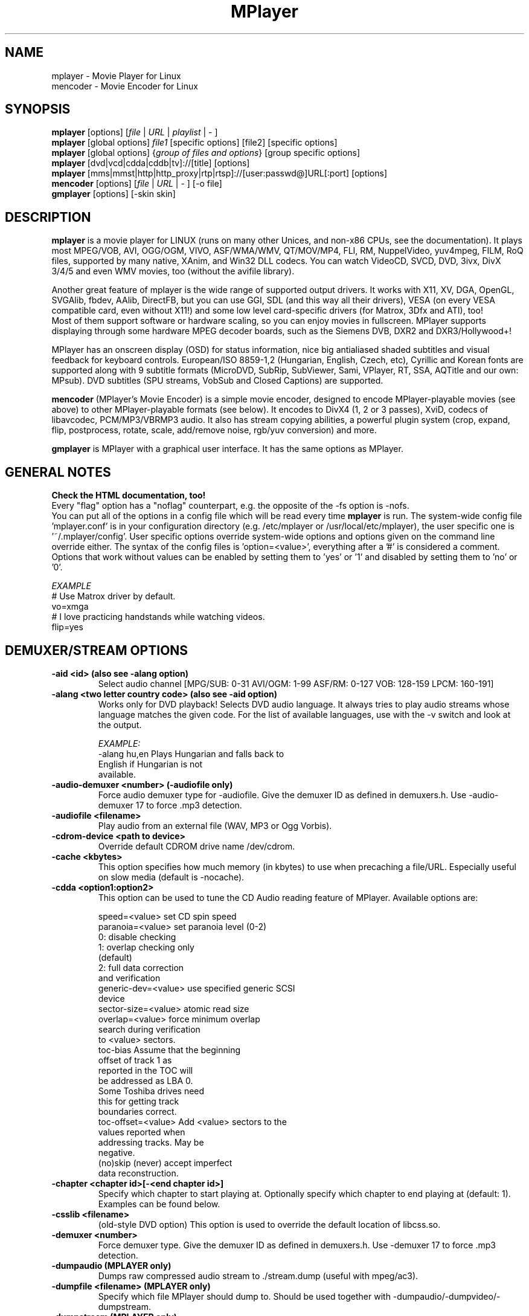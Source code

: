 .\" MPlayer (C) 2000-2002 Arpad Gereoffy <sendmail@to.mplayer-users>
.\" This man page was/is done by Gabucino <sendmail@to.mplayer-users>
.\" (Patches done by Jonas Jermann <sendmail@to.mplayer-users>)
.\" 
.TH "MPlayer" "1" "2002-08-28"

.SH "NAME"
mplayer  \- Movie Player for Linux
.br
mencoder \- Movie Encoder for Linux

.SH "SYNOPSIS"
.B mplayer
.RB [options]\ [\fIfile\fP\ |\ \fIURL\fP\ |\ \fIplaylist\fP\ |\ \-\ ]
.br
.B mplayer
.RB [global\ options]\ \fIfile1\fP\ [specific\ options]\ [file2]\ [specific\ options]
.br
.B mplayer
.RB [global\ options]\ {\fIgroup\ of\ files\ and\ options\fP}\ [group\ specific\ options]
.br
.B mplayer
.RB [dvd|vcd|cdda|cddb|tv]://[title]\ [options]
.br
.B mplayer
.RB [mms|mmst|http|http_proxy|rtp|rtsp]://[user:passwd@]URL[:port]\ [options]
.br
.B mencoder
.RB [options]\ [\fIfile\fP\ |\ \fIURL\fP\ |\ \-\ ]\ [\-o\ file]
.br
.B gmplayer
.RB [options]\ [\-skin\ skin]

.SH "DESCRIPTION"
.B mplayer
is a movie player for LINUX (runs on many other Unices, and non\-x86
CPUs, see the documentation). It plays most MPEG/VOB, AVI, OGG/OGM, VIVO, ASF/WMA/WMV, QT/MOV/MP4,
FLI, RM, NuppelVideo, yuv4mpeg, FILM, RoQ files, supported by many native, XAnim, and
Win32 DLL codecs. You can watch VideoCD, SVCD, DVD, 3ivx, DivX 3/4/5 and even WMV
movies, too (without the avifile library).

Another great feature of mplayer is the wide range of supported output drivers.
It works with X11, XV, DGA, OpenGL, SVGAlib, fbdev, AAlib, DirectFB, but you can use
GGI, SDL (and this way all their drivers), VESA (on every VESA compatible card, even 
without X11!) and some low level card-specific drivers (for Matrox, 3Dfx and ATI), too!
.br
Most of them support software or hardware scaling, so you can enjoy movies in fullscreen.
MPlayer supports displaying through some hardware MPEG decoder boards, such as the Siemens
DVB, DXR2 and DXR3/Hollywood+!

MPlayer has an onscreen display (OSD) for status information, nice big
antialiased shaded subtitles and visual feedback for keyboard controls.
European/ISO 8859-1,2 (Hungarian, English, Czech, etc), Cyrillic and Korean
fonts are supported along with 9 subtitle formats (MicroDVD, SubRip,
SubViewer, Sami, VPlayer, RT, SSA, AQTitle and our own: MPsub). DVD subtitles
(SPU streams, VobSub and Closed Captions) are supported.

.B mencoder
(MPlayer's Movie Encoder) is a simple movie encoder, designed to
encode MPlayer-playable movies (see above) to other MPlayer-playable formats
(see below). It encodes to DivX4 (1, 2 or 3 passes), XviD, codecs of libavcodec,
PCM/MP3/VBRMP3 audio. It also has stream copying abilities, a powerful plugin system
(crop, expand, flip, postprocess, rotate, scale, add/remove noise, rgb/yuv conversion) and more.

.B gmplayer
is MPlayer with a graphical user interface.
It has the same options as MPlayer.

.SH GENERAL NOTES
.B Check the HTML documentation, too!
.br
Every "flag" option has a "noflag" counterpart, e.g.  the opposite of the \-fs
option is \-nofs.
.br
You can put all of the options in a config file which will be read every time
.B mplayer
is run. The system-wide config file 'mplayer.conf' is in your configuration
directory (e.g. /etc/mplayer or /usr/local/etc/mplayer), the user specific
one is '~/.mplayer/config'. User specific options override system-wide options
and options given on the command line override either. The syntax of the config
files is 'option=<value>', everything after a '#' is considered a comment.
Options that work without values can be enabled by setting them to 'yes' or '1'
and disabled by setting them to 'no' or '0'.

.I EXAMPLE
.br
# Use Matrox driver by default.
.br
vo=xmga
.br
# I love practicing handstands while watching videos.
.br
flip=yes


.SH "DEMUXER/STREAM OPTIONS"
.TP
.B \-aid <id> (also see \-alang option)
Select audio channel [MPG/SUB: 0\-31 AVI/OGM: 1\-99 ASF/RM: 0\-127 VOB: 128\-159 LPCM: 160\-191]
.TP
.B \-alang <two letter\ country\ code> (also see \-aid option)
Works only for DVD playback! Selects DVD audio language. It always tries
to play audio streams whose language matches the given code. For the list of
available languages, use with the \-v switch and look at the output.

.I EXAMPLE:
    \-alang hu,en  Plays Hungarian and falls back to
                  English if Hungarian is not
                  available.
.TP
.B \-audio\-demuxer <number> (\-audiofile only)
Force audio demuxer type for \-audiofile.
Give the demuxer ID as defined in demuxers.h.
Use \-audio\-demuxer 17 to force .mp3 detection.
.TP
.B \-audiofile <filename>
Play audio from an external file (WAV, MP3 or Ogg Vorbis).
.TP
.B \-cdrom\-device <path\ to\ device>
Override default CDROM drive name /dev/cdrom.
.TP
.B \-cache <kbytes>
This option specifies how much memory (in kbytes) to use when precaching a file/URL.
Especially useful on slow media (default is \-nocache).
.TP
.B \-cdda <option1:option2>
This option can be used to tune the CD Audio reading feature of MPlayer.
Available options are:

    speed=<value>        set CD spin speed
    paranoia=<value>     set paranoia level (0-2)
                           0: disable checking
                           1: overlap checking only
                              (default)
                           2: full data correction
                              and verification
    generic-dev=<value>  use specified generic SCSI
                         device
    sector-size=<value>  atomic read size
    overlap=<value>      force minimum overlap
                         search during verification
                         to <value> sectors.
    toc-bias             Assume that the beginning
                         offset of track 1 as
                         reported in the TOC will
                         be addressed as LBA 0.
                         Some Toshiba drives need
                         this for getting track
                         boundaries correct.
    toc-offset=<value>   Add <value> sectors to the
                         values reported when
                         addressing tracks. May be
                         negative.
    (no)skip             (never) accept imperfect
                         data reconstruction.
.TP
.B \-chapter <chapter\ id>[-<end\ chapter\ id>]
Specify which chapter to start playing at. Optionally specify which chapter to
end playing at (default: 1). Examples can be found below.
.TP
.B \-csslib <filename>
(old-style DVD option) This option is used to override the default location of libcss.so.
.TP
.B \-demuxer <number>
Force demuxer type. Give the demuxer ID as defined in demuxers.h.
Use \-demuxer 17 to force .mp3 detection.
.TP
.B \-dumpaudio (MPLAYER only)
Dumps raw compressed audio stream to ./stream.dump (useful with mpeg/ac3).
.TP
.B \-dumpfile <filename> (MPLAYER only)
Specify which file MPlayer should dump to. Should be used together
with \-dumpaudio/\-dumpvideo/\-dumpstream.
.TP
.B \-dumpstream (MPLAYER only)
Dumps the raw stream to ./stream.dump. Useful when ripping from
DVD or network.
.TP
.B \-dumpsub (MPLAYER only)
Dumps the subtitle substream from VOB streams.
.TP
.B \-dumpvideo (MPLAYER only)
Dump raw compressed video stream to ./stream.dump (not very usable).
.TP
.B \-dvd <title\ id>
Tell MPlayer which movies (specified by title id) to play. For example
sometimes '1' is a trailer, and '2' is the real movie.
.br
.I NOTE:
Sometimes deinterlacing is required for DVD playback,
see the \-pp 0x20000 or \-npp lb options.
.TP
.B \-dvd\-device <path\ to\ device>
Override default DVD device name /dev/dvd.
.TP
.B \-dvdangle <angle\ id>
Some DVD discs contain scenes that can be viewed from multiple angles.
Here you can tell MPlayer which angles to use (default: 1). Examples can be
found below.
.TP
.B \-dvdauth <DVD\ device>
(old-style DVD option) Turns on DVD authentication using the given device.
.TP
.B \-dvdkey <CSS\ key>
(old-style DVD option) When decoding a VOB file copied undecrypted from DVD,
this option gives the CSS key needed to decrypt the VOB (the key is printed
when authenticating with the DVD drive using \-dvdauth).
.TP
.B \-dvdnav (BETA CODE) 
Force usage of libdvdnav.
.TP
.B \-forceidx
Force rebuilding of INDEX. Useful for files with broken index (desyncs, etc).
Seeking will be possible. You can fix the index permanently with
MEncoder (see the documentation).
.TP
.B \-fps <value>
Override video framerate (if value is wrong/missing in the header) (float number).
.TP
.B \-frames <number>
Play/convert only first <number> frames, then quit.
.TP
.B \-hr\-mp3\-seek (.MP3 only)
Hi\-res mp3 seeking. Default is: enabled when playing from external MP3 file,
as we need to seek to the very exact position to keep A/V sync. It can be slow
especially when seeking backwards \- it has to rewind to the beginning to find
the exact frame.
.TP
.B \-idx (also see \-forceidx)
Rebuilds INDEX of the AVI if no INDEX was found, 
thus allowing seeking. Useful with broken/incomplete
downloads, or badly created AVIs.
.TP
.B \-mc <seconds/frame>
Maximum A-V sync correction per frame (in seconds).
.TP
.B \-mf <option1:option2:...>
Used when decoding from multiple PNG or JPEG files
(see documentation). Available options are:

    on            turns on multifile support
    w=<value>     width of the output (autodetect)
    h=<value>     height of the output (autodetect)
    fps=<value>   fps of the output (default: 25)
    type=<value>  type of input files
                  (available types: jpeg, png)
.TP
.B \-ni (.AVI only)
Force usage of non\-interleaved AVI parser (fixes playing
of some bad AVI files).
.TP
.B \-nobps (.AVI only)
Do not use average byte/sec value for A\-V sync (AVI).
Helps with some AVI files with broken header.
.TP
.B \-passwd <password> (see \-user option too!)
Specify password for http authentication.
.TP
.B \-rawaudio <option1:option2:...>
This option lets you play raw audio files. It may also be used to
play audio CDs which are not 44KHz 16Bit stereo.
Available options are:

    on                  use raw audio demuxer
    channels=<value>    number of channels
    rate=<value>        rate in samples per second
    samplesize=<value>  sample size in byte
    format=<value>      fourcc in hex
.TP
.B \-skipopening
Skip DVD opening (dvdnav only).
.TP
.B \-sb <byte\ position> (see \-ss option too!)
Seek to byte position. Useful for playback from CDROM
images / vob files with junk at the beginning.
.TP
.B \-srate <Hz>
Forces the given audio playback rate, changing video speed to keep a-v sync.
MEncoder passes this value to lame for resampling.
.TP
.B \-ss <time> (see \-sb option too!)
Seek to given time position.

.I EXAMPLE:
    \-ss 56        seeks to 56 seconds
    \-ss 01:10:00  seeks to 1 hour 10 min
.TP
.B \-tv <option1:option2:...>
This option enables the TV grabbing feature of MPlayer (see documentation). 
Available options are:

    on                use TV input
    noaudio           no sound
    driver=<value>    available: dummy, v4l,
                      bsdbt848
    device=<value>    Specify other device than the
                      default /dev/video0.
    input=<value>     Specify other input than the
                      default 0 (Television)
                      (see output for a list)
    freq=<value>      Specify the frequency to set
                      the tuner to (e.g. 511.250).
    outfmt=<value>    output format of the tuner
                      (yv12, rgb32, rgb24, rgb16,
                      rgb15, uyvy, yuy2, i420)
    width=<value>     width of the output window
    height=<value>    height of the output window
    norm=<value>      available: PAL, SECAM, NTSC
    channel=<value>   Set tuner to <value> channel.
    chanlist=<value>  available: europe-east,
                      europe-west, us-bcast,
                      us-cable, etc
    audiorate=<value> set audio capture bitrate
    alsa              capture from ALSA
    mono              force mono audio
    adevice=<value>   set an audio device
                      /dev/... for OSS,
                      hardware ID for ALSA
    audioid=<value>   choose an audio output
                      of the capture card, if it
                      has more of them

.I NOTE:
Mplayer doesn't accept colons so type dots instead in the device ID,
eg. hw.0,0 instead of hw:0,0)

Be advised that although you can select any samplerate when using ALSA,
the LAME audio codec is able to encode only the "standard" samplerates.
You'll get an .avi file with no sound when you choose an odd
samplerate and use this codec.
.TP
.B \-user <user name> (see \-passwd option too!)
Specify user name for http authentication.
.TP
.B \-vcd <track>
Play video CD track from device instead of plain file.
.TP
.B \-vid <id>
Select video channel [MPG: 0\-15  ASF:  0\-255].
.TP
.B \-vivo <sub\-options> (DEBUG CODE)
Force audio parameters for the .vivo demuxer (for debugging purposes).


.SH "DECODING/FILTERING OPTIONS"
.TP
.B \-ac <codec name>
Force usage of a specific audio codec, according to its name in codecs.conf.

.I EXAMPLE:
    \-ac mp3     use libmp3 MP3 codec
    \-ac mp3acm  use l3codeca.acm MP3 codec
    \-ac ac3     use AC3 codec
    \-ac hwac3   enable hardware AC3 passthrough
                (see documentation)
    \-ac vorbis  use libvorbis
    \-ac ffmp3   use ffmpeg's MP3 decoder (SLOW)

See \-ac help for a full list of available codecs.
.TP
.B \-afm <1\-12> (OBSOLETE)
Force usage of a specific audio format family.

.I EXAMPLE:
    \-afm 1   use libmp3 (mp2/mp3, but not mp1)
    \-afm 2   suppose raw PCM audio
    \-afm 3   use libac3
    \-afm 4   use a matching Win32 codec
    \-afm 5   use aLaw/uLaw driver
    \-afm 10  use libvorbis
    \-afm 11  use ffmpeg's MP3 decoder (even mp1)
.TP
.B \-aspect <ratio>
Override aspect ratio of movies. It's autodetected on MPEG files, but can't be
autodetected on most AVI files.

.I EXAMPLE:
    \-aspect 4:3  or \-aspect 1.3333
    \-aspect 16:9 or \-aspect 1.7777
.TP
.B \-flip
Flip image upside-down.
.TP
.B \-lavdopts <option1:option2:...> (DEBUG CODE)
If decoding with a codec from libavcodec, you can specify its parameters here.

.I EXAMPLE:
    \-lavdopts bug=1

Available options are:
  
    ver=<value>  error resilience:
                   -1  needed for some very broken
                       encoders
                    0  default
                    1  more aggressive error
                       detection
    bug=<value>  manual workaround encoder bugs:
                   0  default
                   1  workaround for some old lavc
                      generated msmpeg4v3 files
.TP
.B \-nosound
Do not play/encode sound.
.TP
.B \-npp <option1,option2,...>
This option allows giving more literate postprocessing options, 
and is another way of calling it (not with \-pp). See \-npp help
for a full list of available options. The keywords accept a '\-'
prefix to disable the option.
.br
A ':' followed by a letter may be appended to the option to indicate its 
scope:
    a  Automatically switches the filter off if the CPU is too slow.
    c  Do chrominance filtering, too.
    y  Do not do chrominance filtering (only luminance filtering).
.br
Each filter defaults to 'c' (chrominance).
.br
.I NOTE:
-npp only controls the external postprocess filter, and you HAVE TO
load it manually by -vop pp (Usage: -vop pp -npp <options>),
it is not auto-loaded!

.I EXAMPLE:
    \-npp hb,vb,dr,al,lb  same as \-pp 0x2007f
    \-npp hb,vb,dr,al     same as \-pp 0x7f
    \-npp de,\-al          default filters without
                         brightness/contrast
                         correction
    \-npp de,tn:1:2:3     Enable default filters
                         & temporal denoiser.
    \-npp hb:y,vb:a \-autoq 6
                         Deblock horizontal only
                         luminance and switch
                         vertical deblocking on or
                         off automatically
                         depending on available
                         CPU time.
.TP
.B \-pp <quality> (see \-npp option too!)
Apply postprocess filter on decoded image.

Value given by -pp is sent to the codec, if the codec has built-in postprocess
filter (newer win32 DShow DLLs, divx4linux) otherwise the external postprocess
filter plugin (-vop pp) is auto-loaded and used.
Note, that you can use the built-in and external pp at the
same time, use -pp to set internal pp, and -vop pp=value to set up the external!

The valid range of -pp value for built-in pp filters vary on codecs, mostly
0-6, where 0=disable 6=slowest/best.

For the external pp filter, this is the numerical mode to use postprocessing. The '\-npp' option described
above has the same effects but with letters. To have several filters at the
same time, simply add the hexadecimal values.

.I EXAMPLE:
The following values are known to give good results:
    \-pp 0x20000 (\-npp lb)        deinterlacing (for DVD/MPEG2 playback e.g.)
    \-pp 0x7f (\-npp hb,vb,dr,al)  deblocking filter (for DivX)
.TP
.B \-ssf <mode> (BETA CODE)
Specifies SwScaler parameters. Available options are:

    lgb=[0..100]  Gaussian blur filter (luma) 
    cgb=[0..100]  Gaussian blur filter (chroma)
    ls=[0..100]   sharpen filter (luma)
    cs=[0..100]   sharpen filter (chroma)
    cvs=x         chroma vertical shifting
    chs=x         chroma horizontal shifting

.I EXAMPLE
    \-vop scale -ssf lgb=3.0
.TP
.B \-stereo <mode>
Select type of MP2/MP3 stereo output.

    Stereo         0
    Left channel   1
    Right channel  2
.TP
.B \-sws <software\ scaler\ type> (see \-vop scale option too!)
This option sets the quality (and speed, respectively) of the software scaler,
with the \-zoom option. For example with x11 or other outputs which lack
hardware acceleration. Possible settings are:

    0  fast bilinear (default)
    1  bilinear
    2  bicubic (good quality)
    3  experimental
    4  nearest neighbour (bad quality)
    5  area
    6  luma bicubic / chroma bilinear
    7  gauss
    8  sincR
    9  lanczos
   10  bicubic spline

.I NOTE:
For \-sws 2 and 7, the sharpness can be set with the scaling parameter (p)
of \-vop scale (0 (soft) \- 100 (sharp)), for \-sws 9, it specifies the filter
length (1 \- 10).
.TP
.B \-vc <codec name>
Force usage of a specific video codec, according to its name in codecs.conf,

.I EXAMPLE:
    \-vc divx      use VFW DivX codec
    \-vc divxds    use DirectShow DivX codec
    \-vc ffdivx    use libavcodec's DivX codec
    \-vc ffmpeg12  use libavcodec's MPEG1/2 codec
    \-vc divx4     use Project Mayo's DivX codec

See '\-vc help' for FULL list!
.TP
.B \-vfm <1\-12> (OBSOLETE)
Force usage of a specific codec FAMILY, and FALLBACK to default if failed.

.I EXAMPLE:
    \-vfm 2   use VFW (Win32) codecs
    \-vfm 3   use OpenDivX/DivX4 codec (YV12)
             (same as \-vc odivx but fallback)
    \-vfm 4   use DirectShow (Win32) codecs
    \-vfm 5   use libavcodec codecs
    \-vfm 7   use DivX4 codec (YUY2)
             (same as \-vc divx4 but fallback)
    \-vfm 10  use XAnim codecs

.I NOTE:
If libdivxdecore support was compiled in, then type 3 and 7 now contains
just the same DivX4 codec, but different APIs to reach it. For difference
between them and when to use which, check the DivX4 section in the
documentation.
.TP
.B \-vop <...,plugin3[=options],plugin2,plugin1>
Activate a comma separated list of video filters.
Available plugins are:

  crop[=w:h:x:y]       Crops the given part of the
                       image and discards the rest.
                       Useful to remove black bands
                       from widescreen movies.

  rectangle[=w:h:x:y]  Draws a rectangle of the
                       requested width and height
                       at the specified coordinates
                       over the image (used to test
                       crop).
                       (default: maximum w/h, upper
                       left x/y position)

  expand[=w:h:x:y:o]   Expands (not scales) movie
                       resolution to the given
                       value and places the
                       unscaled original at
                       coordinates x y.
                       Can be used for placing
                       subtitles/OSD in the
                       resulting black bands.
                       (default: original w/h,
                       centered x/y)
                       parameter (de)activates OSD
                       rendering. (default: 0)

  flip                 Flips the image upside down.

  mirror               Flips the image on Y axis.

  rotate[=<0-3>]       Rotates and flips the image
                       +/\- 90 degrees.

  scale[=w:h[:c[:p]]]  Scales the image with the
                       software scaler (slow) and
                       performs a YUV<\->RGB
                       colorspace conversion
                       (see \-sws option too!).
                       The value 0 is used for
                       scaled (aspect) destination
                       w/h.
                       (default: original w/h,
                       destination w/h with \-zoom)
                       Optionaly chroma skipping
                       (c from 0\-3) and scaling
                       parameters can be specified.
                       (see the \-sws option for
                       details)
                       
  yuy2                 Forces software YV12/I420 to
                       YUY2 conversion.

  rgb2bgr[=swap]       RGB 24/32 <\-> BGR 24/32
                       colorspace conversion with
                       optional R <\-> B swapping.

  palette              RGB/BGR 8 \-> 15/16/24/32bpp
                       colorspace conversion using
                       palette.

  format[=fourcc]      Restricts the colorspace for
                       next filter. It does not do
                       any conversion! Use the
                       scale filter for a real
                       conversion.

  pp[=flags]           Activates the internal
                       postprocessing filter.
                       (see \-pp option for details)

  lavc[=quality:fps]   Realtime MPEG1 encoder for
                       use with DVB/DXR3
                       (libavcodec)

  fame                 Realtime MPEG1 encoder for
                       use with DVB/DXR3 (libfame)

  dvbscale[=aspect]    Set up optimal scaling for
                       DVB cards.
                       (aspect=
                       DVB_HEIGHT*ASPECTRATIO)

  cropdetect[=0-255]   Calculates necessary
                       cropping parameters and
                       prints the recommended
                       parameters to stdout.
                       The threshold can be
                       optionally
                       specified from nothing (0)
                       to everything (255).
                       (default: 24)

  noise[=luma[u][t|a][h][p]:chroma[u][t|a][h][p]]
                       Adds noise
                         <0-100>  luma noise
                         <0-100>  chroma noise
                         u        uniform noise
                         t        temporal noise
                         a        averaged
                                  temporal noise
                         h        high quality
                         p        mix with pattern

  eq[=bright:cont]     Activates the software
                       equalizer with interactive
                       controls like the hardware
                       eq controls.
                       The values can be from -100
                       to 100.

.I NOTE:
The parameters are optional and if omitted, some of them are set to default values.
Use -1 to keep the default value.

You can get the list of available plugins executing
.I mplayer \-vop help
.TP
.B \-x <x> (MPLAYER only)
Scale image to x width (if sw/hw scaling available). Disables aspect calcs.
.TP
.B \-xvidopts <option>
Specify additional parameters when decoding with XviD.

    dr2    Activate direct rendering method 2.
    nodr2  Deactivate direct rendering method 2.
.TP
.B \-xy <x>
    x<=8  Scale image by factor <x>.
    x>8   Set width to <x> and calculate height to
          keep correct aspect ratio.
.TP
.B \-y <y> (MPLAYER only)
Scale image to y height (if sw/hw scaling available). Disables aspect calcs.
.TP
.B \-zoom
Allow software scaling, where available. Could be used to force scaling with -vop scale
.br
.I NOTE:
\-vop scale will IGNORE options -x/-y/-xy/-fs/-aspect without -zoom.


.SH "OSD/SUB OPTIONS"
.I NOTE:
See -vop expand too.
.TP
.B \-dumpmpsub (MPLAYER only)
Convert the given subtitle (specified with the \-sub switch) to MPlayer's
subtitle format, MPsub. Creates a dump.mpsub file in the current directory.
.TP
.B \-dumpsrtsub (MPLAYER only)
Convert the given subtitle (specified with the \-sub switch) to the time-based
SubViewer (SRT) subtitle format. Creates a dumpsub.srt file in current
directory.
.TP
.B \-ifo <vobsub\ ifo\ file>
Indicate the file that will be used to load palette and frame size for VOBSUB
subtitles.
.TP
.B \-ffactor <number>
Resample alphamap of the font. Can be:

    0     plain white fonts
    0.75  very narrow black outline [default]
    1     narrow black outline
    10    bold black outline
.TP
.B \-font <path\ to\ font.desc\ file>
Search for the OSD/SUB fonts in an alternative directory (default:
~/.mplayer/font/font.desc).

.I EXAMPLE:
    \-font ~/.mplayer/arial\-14/font.desc

.I NOTE:
    With FreeType, this option determines path to the text font file,
eg.

    -font ~/.mplayer/my_cool_font.ttf
.TP
.I NOTE:
The -subfont-* options are available only with FreeType support
compiled in.
.TP
.B \-subfont-encoding
Sets the font encoding.

FreeType 2.1: When set to "unicode", all the glyphs from the
font file will be rendered and unicode will be used. This is
also the default setting.

FreeType 2.0: Default is iso-8859-1. Unicode is not available.
.TP
.B \-subfont-text-scale
Sets the subtitle text autoscale coefficient (percentage of the
screen size).
.TP
.B \-subfont-osd-scale
Sets the osd elements autoscale coefficient.
.TP
.B \-subfont-blur
Sets the font blur radius.
.TP
.B \-subfont-outline
Sets the font outline thickness.
.TP
.B \-subfont-autoscale <0-3>
Sets the autoscale mode. Can be
    0  no autoscale
    1  proportional to movie width
    2  proportional to movie height
    3  proportional to movie diagonal

Default is 3 (diagonal). Zero means that text-scale and osd-scale are
font heights in points.
.TP
.B \-noautosub
Turns off automatic subtitles.
.TP
.B \-osdlevel <0\-2> (MPLAYER only)
Specifies which mode the OSD should start in (0: none, 1: seek, 2: seek+timer,
default is 1).
.TP
.B \-sid <id> (also see -slang option)
Turns on DVD subtitle displaying. Also, you MUST specify a number which
corresponds to a DVD subtitle language (0\-31). For the list of available
subtitles, use with the \-v switch and look at the output.
.TP
.B \-slang <two\ letter\ country\ code> (also see \-sid option)
Works only for DVD playback! Turns on/selects DVD subtitle language. For the
list of available subtitles, use with the \-v switch and look at the output.

.I EXAMPLE:
    \-slang hu,en  Selects Hungarian and falls back
                  to English if Hungarian is not
                  available.
.TP
.B \-sub <subtitle\ file>
Use/display this subtitle file.
.TP
.B \-subcc
Display DVD Closed Caption (CC) subtitles. These are NOT the VOB subtitles,
these are special ASCII subtitles for the hearing impaired encoded in the VOB
userdata stream on most region 1 DVDs. CC subtitles have not been spotted on
DVDs from other regions so far.
.TP
.B \-subcp <codepage>
If your system supports iconv(3), you can use this option to
specify codepage of the subtitle.

.I EXAMPLE:
    \-subcp  latin2
    \-subcp  cp1250
.TP
.B \-sub\-demuxer <number> (BETA CODE)
Force subtitle demuxer type for \-subfile.
.TP
.B \-subdelay <sec>
Delays subtitles by <sec> seconds. Can be negative.
.TP
.B \-subfps <rate>
Specify frame/sec rate of subtitle file (float number),
default: the same fps as the movie.
.br
.I NOTE:
ONLY for frame\-based SUB files, i.e. NOT MicroDVD format!
.TP
.B \-subfile <filename> (BETA CODE)
Currently useless. Same as \-audiofile, but for subtitle streams (OggDS?).
.TP
.B \-subpos <0\-100> (useful with -vop expand)
Specify the position of subtitles on the screen. The value is the vertical
position of the subtitle in % of the screen height.
.TP
.B \-unicode
Tells MPlayer to handle the subtitle file as UNICODE.
.TP
.B \-utf8
Tells MPlayer to handle the subtitle file as UTF8.
.TP
.B \-vobsub <vobsub\ file\ without\ extension>
Specify the VobSub files that are to be used for subtitle. This is
the full pathname without extensions, i.e. without the ".idx", ".ifo"
or ".sub".
.TP
.B \-vobsubid <0-31>
Specify the VobSub subtitle id. Valid values range from 0 to 31.


.SH "AUDIO OUTPUT OPTIONS (MPLAYER ONLY)"
.TP
.B \-abs <value> (OBSOLETE)
Override audio driver/card buffer size detection, -ao oss only
.TP
.B \-ao <driver>[:<device>]
Select audio output driver and optionally device. "device" is valid with
SDL, too, it means subdriver then.

.I EXAMPLE
    \-ao oss:/dev/dsp1  specifies the sound device
                       to use with OSS (replaces
                       the old \-dsp option)
    \-ao sdl:esd        specifies the SDL subdriver

You can get the list of available drivers executing
.I mplayer \-ao help
.TP
.B \-aofile <filename>
Filename for \-ao pcm.
.TP
.B \-aop <plugin1:plugin2:...>
Specify audio plugin(s) and their options (see documentation!!).
Available options are:

    list=[plugins]   comma separated list of
                     plugins (resample, format,
                     surround, format, volume,
                     extrastereo, volnorm)
    delay=<sec>      example plugin, do not use!
    format=<format>  output format
                     (format plugin only)
    fout=<Hz>        output frequency
                     (resample plugin only)
    volume=<0-255>   volume (volume plugin only)
    mul=<value>      stereo coefficient, defaults
                     to 2.5
                     (extrastereo plugin only)
    softclip         compressor/"soft\-clipping"
                     capabilities
                     (volume plugin only)
.TP
.B \-channels <number>
Select number of audio output channels to be used

    Stereo    2
    Surround  4
    Full 5.1  6

Currently this option is only honored for AC3 audio, and/or the surround plugin.
.TP
.B \-delay <sec>
Audio delay in seconds (may be +/\- float value).
.TP
.B \-mixer <device>
This option will tell MPlayer to use a different device for mixing than
/dev/mixer.
.TP
.B \-nowaveheader (-ao pcm only)
Don't include wave header. Used for RAW PCM.


.SH "VIDEO OUTPUT OPTIONS (MPLAYER ONLY)"
.TP
.B \-aa*
Used for \-vo aa. You can get a list and an explanation of available options executing
.I mplayer \-aahelp
.TP
.B \-bpp <depth>
Use different color depth than autodetect. Not all \-vo drivers support
it (fbdev, dga2, svga, vesa).
.TP
.B \-brightness <\-100\ \-\ 100>
Adjust brightness of video output (default 0). It changes intensity of 
RGB components of video signal from black to white screen.
.TP
.B \-contrast <\-100\ \-\ 100>
Adjust contrast of video output (default 0). Works in similar manner as brightness.
.TP
.B \-display <name>
Specify the hostname and display number of the X server you want
to display on.

.I EXAMPLE:
    \-display  xtest.localdomain:0
.TP
.B \-double
Enables doublebuffering. Fixes flicker by storing two frames in memory, and
displaying one while decoding another. Can effect OSD. Needs twice the memory
than a single buffer, so it won't work on cards with very few video memory.
.TP
.B \-dr
Turns on direct rendering (not supported by all codecs and video outputs)
(default is off).
.TP
.B \-dxr2 <option1:option2:...>
This option is used to control the dxr2 driver.

    overlay                 enable the overlay
    overlay-ratio           tune the overlay
    ucode=<value>           path to the microcode
    norm=<value>            TV norm
    ar-mode=<value>         aspect ratio mode
    macrovision=<value>     macrovision mode
    75ire                   enable 7.5 IRE
    bw                      b/w TV output
    color                   color TV output
    interlaced              interlaced TV output
    square/ccir601-pixel    TV pixel mode
    iec958-encoded/decoded  iec958 output mode
    mute                    mute sound output
    ignore-cache            do not use VGA cache
    update-cache            recreate VGA cache
.TP
.B \-fb <device> (fbdev or DirectFB only)
Specifies the framebuffer device to use. By default it uses /dev/fb0.
.TP
.B \-fbmode <modename> (fbdev only)
Change video mode to the one that is labelled as <modename> in /etc/fb.modes.
.br
.I NOTE:
VESA framebuffer doesn't support mode changing.
.TP
.B \-fbmodeconfig <filename> (fbdev only)
Use this config file instead of the default /etc/fb.modes.
Only valid for the fbdev driver.
.TP
.B \-forcexv (SDL only)
Force using XVideo.
.TP
.B \-fs
Fullscreen playing (centers movie, and makes black
bands around it). Toggle it with the 'f' key (not all video
outputs support it).
.TP
.B \-fsmode-dontuse <0-31> (OBSOLETE) (use -fs option)
Try this option if you still experience fullscreen problems.
.TP
.B \-hue <\-100\ \-\ 100>
Adjust hue of video signal (default 0). You can get colored negative
of image with this option.
.TP
.B \-icelayer <0\-15> (icewm only)
Sets the layer of the fullscreen window of mplayer for icewm.

    Desktop     0
    Below       2
    Normal      4
    OnTop       6
    Dock        8
    AboveDock  10
    Menu       12

Default is layer Menu (12).
.TP
.B \-jpeg <option1:option2:...> (\-vo jpeg only)
Specify options for the JPEG output (see documentation).
Available options are [no]progressiv, [no]baseline, 
optimize, smooth, quality and outdir.
.TP
.B \-monitor_dotclock <dotclock\ (or\ pixelclock) range>  (fbdev only)
Look into etc/example.conf for further information and in DOCS/video.html.
.TP
.B \-monitor_hfreq <horizontal frequency range>  (fbdev only)
.TP
.B \-monitor_vfreq <vertical frequency range>  (fbdev only)
.TP
.B \-monitoraspect <ratio>
Set aspect ratio of your screen.

.I EXAMPLE:
    \-monitoraspect 4:3  or 1.3333
    \-monitoraspect 16:9 or 1.7777
.TP
.B \-noslices
Disable drawing video by 16-pixel height slices/bands, instead draws the
while frame in a single run. May be faster or slower, depending on card/cache.
It has effect only with libmpeg2 and libavcodec codecs.
.TP
.B \-panscan <range>
Enables Pan & Scan functionality, i.e. in order to display a 16:9 movie
on a 4:3 display, the sides of the movie are cropped to get a 4:3 image
which fits the screen. This function works only with xv, xmga and xvidix
drivers.

The range varies between 0.0 and 1.0 and controls how much of the image is
cropped.
.TP
.B \-saturation <\-100\ \-\ 100>
Adjust saturation of video output (default 0). You can get grayscale output 
with this option.
.TP
.B \-rootwin
Play movie in the root window (desktop background) instead of opening
a new one. Works only with x11, xv, xmga and xvidix drivers.
.TP
.B \-screenw <pixels> \-screenh <pixels>
If you use an output driver which can't know the resolution of the screen
(fbdev/x11 and/or TVout) this is where you can specify the horizontal and vertical
resolution.
.TP
.B \-vm
Try to change to a better video mode. dga, x11/xv (XF86VidMode) and sdl
output drivers support it.
.TP
.B \-vo <driver>[:<device>]
Select video output driver and optionally device. "device" is valid with
SDL and GGI too, it means subdriver then.

.I EXAMPLE:
    \-vo xmga
    \-vo sdl:aalib

You can get the list of available drivers executing
.I mplayer \-vo help
.TP
.B \-vsync
Enables VBI for vesa.
.TP
.B \-wid <window\ id>
This tells MPlayer to use a X11 window, which is useful to embed MPlayer in a
browser (with the plugger extension for instance).
.TP
.B \-xineramascreen <screen\ number>
In Xinerama configurations (i.e. a single desktop that spans across multiple
displays) this option tells MPlayer which screen to display movie on. Range 0 \- ...
.TP
.B \-z <0\-9>
Specifies compression level for PNG output (-vo png)
    0  no compression
    9  max compression
.TP
.B \-zr* (\-vo zr only)
You can get a list and an explanation of available options executing
.I mplayer \-zrhelp


.SH "PLAYER OPTIONS (MPLAYER ONLY)"
.TP
.B \-autoq <quality> (use with -vop pp!)
Dynamically changes the level of postprocess, depending on spare CPU time
available. The number you specify will be the maximum level used. Usually you
can use some big number. You may not use it together with \-pp but it is OK with
\-npp!
.TP
.B \-benchmark
Prints some statistics on CPU usage and dropped frames at the end.
Used in combination with \-nosound and \-vo null for benchmarking only video codec.
.TP
.B \-dapsync (OBSOLETE)
Use alternative A/V sync method.
.TP
.B \-framedrop (see \-hardframedrop option too!)
Frame dropping: decode all (except B) frames, video may skip.
Useful for playback on slow VGA card/bus.
.TP
.B \-h, \-\-help
Show short summary of options.
.TP
.B \-hardframedrop
More intense frame dropping (breaks decoding). Leads to image distortion!
.TP
.B \-input <commands>
This option can be used to configure certain parts of the input system.
Relative path are relative to $HOME/.mplayer.

    conf=<file>  Read alternative input.conf.
                 If given without pathname,
                 $HOME/.mplayer is assumed.
    ar\-delay     Delay in msec before we start
                 to autorepeat a key
                 (0 to disable).
    ar\-rate      How many key presses/second when
                 we autorepeat.
    keylist      Prints all keys that can be
                 bound to.
    cmdlist      Prints all commands that can
                 be bound.
    js\-dev       Specifies the joystick device
                 to use
                 (default is /dev/input/js0).

.I NOTE:
Autorepeat is currently only supported by joysticks.
.TP
.B \-lircconf <config\ file>
Specifies a configfile for LIRC (see http://www.lirc.org) if you don't like the default ~/.lircrc.
.TP
.B \-loop <number>
Loops movie playback <number> times. 0 means forever.
.TP
.B \-nojoystick
Turns off joystick support. Default is on, if compiled in.
.TP
.B \-nolirc
Turns off lirc support.
.TP
.B \-nortc
Turns off usage of /dev/rtc (real-time clock).
.TP
.B \-playlist <file>
Play files according to this file list (1 file/row or Winamp or asx format).
.TP
.B \-quiet
Display less output, status messages.
.TP
.B \-skin <skin\ directory> (BETA CODE)
Load skin from this directory (WITHOUT path name!).

.I EXAMPLE:
    \-skin fittyfene  tries these:
                        /usr/local/share/mplayer/Skin/fittyfene
                        ~/.mplayer/Skin/fittyfene
.TP
.B \-slave
This option switches on slave mode. This is intended for use
of MPlayer as a backend to other programs. Instead of intercepting keyboard
events, MPlayer will read simplistic command lines from its stdin.
See section
.B SLAVE MODE PROTOCOL
For the syntax.
.TP
.B \-softsleep
Uses high quality software timers. Efficient as the RTC, doesn't need root,
but requires more CPU.
.TP
.B \-sstep <sec>
Specifies seconds between displayed frames. Useful for slideshows.
.TP
.B \-stop_xscreensaver
Turns off xscreensaver at startup and turns it on again on exit.
.TP
.B \-use-stdin


.SH "ENCODING OPTIONS (MENCODER ONLY)"
.TP
.B -audio-density <1\-50>
Number of audio chunks per second (default is 2 for 0.5s long audio chunks).

.I Note:
CBR only, VBR ignores this as it puts each packet in a new chunk.
.TP
.B -audio-delay <0.0\-...>
Sets the audio delay field in the header. Default is 0.0, negative values do
not work. This does not delay the audio while encoding, but the player will see
the default audio delay, sparing you the use of the -delay option.
.TP
.B -audio-preload <0.0\-2.0>
Sets up audio buffering time interval (default: 0.5s).
.TP
.B \-divx4opts <option1:option2:...>
If encoding to DivX4, you can specify its parameters here.
Available options are:

    help               get help
    br=<value>         specify bitrate in
                       kbit <4\-16000> or
                       bit  <16001\-24000000>
    key=<value>        maximum keyframe interval
                       (in frames)
    deinterlace        enable deinterlacing
                       (avoid it, DivX4 is buggy!)
    q=<1\-5>            quality (1\-fastest, 5\-best)
    min_quant=<1\-31>   minimum quantizer
    max_quant=<1\-31>   maximum quantizer
    rc_period=<value>  rate control period
    rc_reaction_period=<value> 
                       rate control reaction period
    rc_reaction_ratio=<value> 
                       rate control reaction ratio
    crispness=<0\-100>  specify crispness/smoothness
.TP
.B \-endpos <time|byte\ position>
Stop encoding at given time or byte position. Can be specified in many ways:

    -endpos 56        encode only 56 seconds
    -endpos 01:10:00  encode only 1 hour 10 minutes
    -endpos 100mb     encode only 100 MBytes

Can be used in conjunction with -ss or -sb!
.br
.I NOTE:
Byte position won't be accurate, as it can only stop at
a frame boundary.
.TP
.B \-ffourcc <fourcc>
Can be used to override the video fourcc of the output file.

.I EXAMPLE:
    -ffourcc div3  will have the output file
                   contain "div3" as video fourcc.
.TP
.B \-include <config\ file>
Specify config file to be parsed after the default
.TP
.B \-lameopts <option1:option2:...>
If encoding to MP3 with libmp3lame, you can specify its parameters here.
Available options are:

    help           get help
    vbr=<0\-4>      variable bitrate method
                      0=cbr
                      1=mt
                      2=rh(default)
                      3=abr
                      4=mtrh
    abr            average bitrate
    cbr            constant bitrate
    br=<0\-1024>    specify bitrate in kBit
                   (CBR and ABR only)
    q=<0\-9>        quality
                   (0-highest, 9-lowest)
                   (only for VBR)
    aq=<0\-9>       algorithmic quality
                   (0-best/slowest,
                   9-worst/fastest)
    ratio=<1\-100>  compression ratio
    vol=<0\-10>     set audio input gain
    mode=<0\-3>     0=stereo
                   1=joint-stereo
                   2=dualchannel
                   3=mono
                   (default: auto)
    padding=<0\-2>  0=no
                   1=all
                   2=adjust
.TP
.B \-lavcopts <option1:option2:...>
If encoding with a codec from libavcodec, you can specify its parameters here.
.br
.I NOTE:
Also see DOCS/tech/libavc-rate-control.txt.

.I EXAMPLE:
    \-lavcopts vcodec=msmpeg4:vbitrate=1800:vhq:keyint=250

Available options are:

  help              get help

  vcodec=<value>    use the specified codec:
                      mjpeg - Motion JPEG
                      h263 - H263
                      h263p - H263 Plus
                      mpeg4 - DivX 4/5
                      msmpeg4 - DivX 3
                      rv10 - an old RealVideo codec
                      mpeg1video - MPEG1 video :)
                    There is no default, you must
                    specify it.

  vbitrate=<value>  specify bitrate in
                    kBit <4-16000> or
                    Bit  <16001-24000000>
                    (warning: 1kBit = 1000 Bits)
                    default = 800k

  vratetol=<value>  approximated *filesize*
                    tolerance in kBits.
                    (warning: 1kBit = 1000 Bits)
                    default = 1024*8 kBits = 1MByte

  keyint=<value>    interval between keyframes
                    (specify in frames, >300 are
                    not recommended)
                    default = 250 (one key frame
                    every ten seconds in a 25fps
                    movie)

  vhq               high quality mode, macro blocks
                    will be encoded multiple times
                    and the smallest will be used.
                    default = HQ disabled

  vme=<0\-5>         motion estimation method:
                      0  no ME at all
                      1  ME_FULL
                      2  ME_LOG
                      3  ME_PHODS
                      4  ME_EPZS
                      5  ME_X1
                    EPZS usually gives best
                    results, but you can try X1,
                    too. FULL is very slow and the
                    others are experimental.
                    default = EPZS

  vqcomp=<value>    If the value is set to 1.0, the
                    quantizer will stay nearly
                    constant (high motion scenes
                    will look bad). If it's 0.0,
                    the quantizer will be changed
                    to make all frames approxi-
                    mately equally sized (low
                    motion scenes will look bad).
                    default = 0.5

  vqblur=<0\-1>      blurs the quantizer graph over
                    time.
                       0.0  no blur
                       1.0  average all past
                            quantizers
                    default = 0.5

  vqscale=<2\-31>    gives each frame the same
                    quantizer (selects fixed
                    quantizer mode).
                    default = 0 (fixed quantizer
                    mode disabled)

  vrc_strategy=<0\-2>
                    different strategies to
                    decide which frames should get
                    which quantizer.
                    default = 2

  v4mv              4 motion vectors per macro-
                    block, may give you slightly
                    better quality, can only be
                    used in HQ mode and is buggy
                    with B frames currently.
                    default = disabled

  vpass=<1/2>       select internal first pass
                    or second pass of 2-pass mode.
                    default = 0 (1-pass mode)

  gray              encode in grayscale mode.
                    default = disabled

  mpeg_quant        use MPEG quantizers instead
                    of H.263.
                    default = disabled
                    (i.e. use H.263 quantizers)

The next 3 options apply only to I & P frames:

  vqmin=<1\-31>      minimum quantizer
                    default = 3

  vqmax=<1\-31>      maximum quantizer
                    default = 15

  vqdiff=<1\-31>     quantizer difference
                    Limits the maximum quantizer
                    difference between frames.
                    default = 3

The following options apply only to B frames:

  vmax_b_frames=<0\-4>
                    maximum number of frames
                    between each I/P frame.
                    default = 0 (B-frames
                    generation disabled)

  vb_strategy=<0/1>
                    strategy to choose between
                    I/P/B frames:
                      0 always use max B
                      1 avoid B frames in high
                        motion / scene change (can
                        lead to misprediction of
                        file size)
                    default = 0

  vb_qfactor=<value>
                    quantizer factor between B
                    and I/P frames (larger means
                    higher quantizer for B frames)
                    default = 2.0

  vb_qoffset=<value>
                    quantizer offset between B
                    and I/P frames (larger means
                    higher quantizer for B frames)
                    default = 0.0

The actual quantizer for a given B frame is computed in pass 1 as shown below:
    prev_IorP_quantizer * vb_qfactor + vb_qoffset

In fixed quantizer mode you can use those options:
    vqscale, vmax_b_frames, vhq, vme, keyint

You can use the following options only in pass 1 of 2-pass mode or in 1-pass mode:
    vqblur, vqdiff

You can use the following options only in pass 2 of 2-pass mode:
    vrc_strategy, vb_strategy

All other options can be used in all modes.
.TP
.B \-noskip
Do not skip frames.
.TP
.B \-o <filename>
Outputs to the given filename, instead of the default 'test.avi'.
.TP
.B \-oac <codec name>
Encode with the given codec (use -ovc help to get a list of available codecs. no default is set).

.I EXAMPLE:
    -oac copy     no encoding, just streamcopy
    -oac pcm      encode to uncompressed PCM
    -oac mp3lame  encode to MP3 (using Lame)
.TP
.B \-ofps <fps>
The output file will have different frame/sec than the source.
You MUST set it for variable fps (asf, some mov) and progressive
(29.97fps telecined mpeg) files.
.TP
.B \-ovc <codec name>
Encode with the given codec (use -ovc help to get a list of available codecs, no default).

.I EXAMPLE:
    -ovc copy    no encoding, just streamcopy
    -ovc divx4   encode to DivX4/DivX5 or XviD
    -ovc rawrgb  encode to uncompressed RGB24
    -ovc lavc    encode with a libavcodec codecs
.TP
.B \-pass <1/2>
With this you can encode 2pass DivX4 files. First encode with -pass 1, then
with the same parameters, encode with -pass 2.
.br
.I NOTE:
Use -lavcopts vpass=1/2 for libavcodec 2-pass instead of -pass 1/2.
.TP
.B \-passlogfile <filename>
When encoding in 2pass mode, MEncoder dumps first pass' informations
to the given file instead of the default divx2pass.log.
.TP
.B \-skiplimit <value>
Maximal skipable frames after non-skipped one 
(-noskiplimit for unlimited number).
.TP
.B \-v, \-\-verbose
Enable verbose output (more \-v means more verbosity).
.TP
.B \-vobsubout <basename>
Specify the basename for the output .idx and .sub files.  This turns
off subtitle rendering in the encoded movie and diverts it to Vobsub
subtitle files.
.TP
.B \-vobsuboutindex <index>
Specify the index of the subtitles in the output files.  Defaults to 0.
.TP
.B \-vobsuboutid <langid>
Specify the language two letter code for the subtitles.  This
overrides what is read from the DVD or the .ifo file.


.SH "KEYBOARD CONTROL"
.I NOTE:
MPlayer has a fully configurable, command driven, control layer
which allow you to control MPlayer using keyboard, mouse, joystick 
or remote control (using lirc).
.B See documentation!
.br
.I NOTE:
The default config file for the input system is 
$HOME/.mplayer/input.conf but it can be overriden 
using the -input conf option.
.br
.I NOTE:
These keys may/may not work, depending on your video output driver.
.TP
.B general control
<\-  and  \->     seek backward/forward  10 seconds
.br
up and down     seek backward/forward   1 minute
.br
pgup and pgdown seek backward/forward  10 minutes
.br
< and >		 backward/forward in playlist
.br
HOME and END    go to next/previous playtree entry
                in the parent list
.br
INS and DEL     go to next/previous alternative
                source (asx playlist only)
.br
p / SPACE       pause movie (any key unpauses)
.br
q / ESC         stop playing and quit program
.br
+ and \-         adjust audio delay 
                by +/\- 0.1 second
.br
/ and *         decrease/increase volume
.br
9 and 0         decrease/increase volume
.br
m               mute sound
.br
f               toggle fullscreen
.br
w and e         decrease/increase panscan range
.br
o               toggle between OSD states:
                none / seek / seek+timer
.br
d               toggle frame dropping
.br
z and x         adjust subtitle delay
                by +/\- 0.1 second
.br
r and t         adjust subtitle position

(The following keys are valid only when using \-vo xv or \-vo [vesa|fbdev]:vidix
or \-vo xvidix \-vo (x)mga or \-vc divxds (slow).)

1 and 2         adjust contrast
.br
3 and 4         adjust brightness
.br
5 and 6         adjust hue
.br
7 and 8         adjust saturation
.TP
.B GUI keyboard control
ENTER           start playing
.br
s               stop playing
.br
a               about
.br
l               load file
.br
c               skin browser
.br
p               toggle playlist
.TP
.B TV input control
h and k         select previous/next channel
.br
n               change norm
.br
u               change channel list
.TP
.B DVDNAV input control
K,J,H,L         browse up/down/left/right
.br
M               jump to main menu
.br
S               select


.SH "SLAVE MODE PROTOCOL"
If the \-slave switch is given, playback is controlled by a 
line\-based protocol. Each line must contain one command
otherwise one of the following tokens:
.TP
.B Commands
.br
.br
seek <value> [type=<0/1>]
                Seek to some place in the movie.
                Type 0 is a relative seek of +/-
                <value> seconds. Type 1 seek to
                <value> % in the movie.

audio_delay <value>
                Adjust the audio delay of value seconds

quit            Quit MPlayer

pause           Pause/unpause the playback

grap_frames     Somebody know ?

pt_step <value> [force=<value>]
                Go to next/previous entry in
                the playtree. 

pt_up_step <value> [force=<value>]
                Like pt_step but it jumps to
                next/previous in the parent list.

alt_src_step <value>
                When more than one source is
                available it selects the
                next/previous one (only 
                supported by asx playlist).

sub_delay <value> [abs=<value>]
                Adjust the subtitles delay of
                +/- <value> seconds or set it
                to <value> seconds when abs is
                non zero.

osd [level=<value>]
                Toggle osd mode or set it to level
                when level > 0.

volume <dir>    Increase/decrease volume

contrast <\-100 \- 100> [abs=<value>]
.br
brightness <\-100 \- 100> [abs=<value>]
.br
hue <\-100 \- 100> [abs=<value>]
.br
saturation <\-100 \- 100> [abs=<value>]
                Set/Adjust video parameters.

frame_drop [type=<value>]
                Toggle/Set frame dropping mode.

sub_pos <value> Adjust subtitles position.

vo_fullscreen   Switch to fullscreen mode.

tv_step_channel <dir>
                Select next/previous tv channel.

tv_step_norm    Change TV norm.

tv_step_chanlist 
                Change channel list.

gui_loadfile   
.br
gui_loadsubtitle
.br
gui_about
.br
gui_play
.br
gui_stop
                GUI actions

.SH FILES
.TP
/etc/mplayer/mplayer.conf
system\-wide settings
.TP
~/.mplayer/config
user settings
.TP
~/.mplayer/input.conf
input bindings (see '\-input keylist' for full keylist)
.TP
~/.mplayer/gui.conf
GUI configuration file
.TP
~/.mplayer/gui.pl
GUI playlist
.TP
~/.mplayer/font/
font directory (There must be a font.desc file and files with .RAW extension.)
.TP
~/.mplayer/DVDkeys/
cracked CSS keys
.TP
Sub files
are searched for in this priority (for example /mnt/movie/movie.avi):
.br
  /mnt/cdrom/movie.sub
.br
  ~/.mplayer/sub/movie.sub 
.br
  ~/.mplayer/default.sub


.SH "EXAMPLES"
.TP
.B Quickstart DVD playing
mplayer \-dvd 1
.TP
.B Play in japanese with english subtitles
mplayer \-dvd 1 \-alang ja \-slang en 
.TP
.B Play only chapters 5, 6, 7
mplayer \-dvd 1 \-chapter 5\-7
.TP
.B Multiangle DVD playing
mplayer \-dvd 1 \-dvdangle 2
.TP
.B Playing from a different DVD device
mplayer \-dvd 1 \-dvd\-device /dev/dvd2
.TP
.B Old style DVD (VOB) playing
mplayer \-dvdauth /dev/dvd /mnt/dvd/VIDEO_TS/VTS_02_4.VOB
.TP
.B Stream from HTTP
mplayer http://mplayer.hq/example.avi
.TP
.B Convert subtitle to MPsub (to ./dump.mpsub)
mplayer dummy.avi \-sub source.sub \-dumpmpsub
.TP
.B Input from standard V4L
mplayer \-tv on:driver=v4l:width=640:height=480:outfmt=i420 \-vc rawi420 \-vo xv
.TP
.B Encoding DVD title #2, only selected chapters
mencoder -dvd 2 -chapter 10-15 -o title2.avi -oac copy -ovc divx4
.TP
.B Encoding DVD title #2, resizing to 640x480
mencoder -dvd 2 -vop scale=640:480 -o title2.avi -oac copy -ovc divx4
.TP
.B Encoding DVD title #2, resizing to 512xHHH (keep aspect ratio)
mencoder -dvd 2 -vop scale -zoom -xy 512 -o title2.avi -oac copy -ovc divx4
.TP
.B The same, but with libavcodec family, MPEG4 (Divx5) compression
mencoder -dvd 2 -o title2.avi -ovc lavc -lavcopts vcodec=mpeg4:vhq:vbitrate=1800 -oac copy
.TP
.B The same, but with libavcodec family, MJPEG compression
mencoder -dvd 2 -o titel2.avi -ovc lavc -lavcopts vcodec=mjpeg:vhq:vbitrate=1800 -oac copy
.TP
.B Encoding all *.jpg files in the current dir
mencoder \\*.jpg -mf on:fps=25 -o output.avi -ovc divx4
.TP
.B Encoding from tuner (see documentation!)
mencoder -tv on:driver=v4l:width=640:height=480 -o tv.avi -ovc rawrgb
.TP
.B Encoding from a pipe
rar p test-SVCD.rar | mencoder -ovc divx4 -divx4opts br=800 -ofps 24 -pass 1 -- -
.TP
.B Encoding multiple *.vob files
cat *.vob | mencoder <options> -


.SH "BUGS"
Probably. PLEASE, double-check the documentation (especially bugreports.html),
the FAQ and the mail archive before!

Send your complete bug reports to the MPlayer-users mailing list at
<mplayer-users@mplayerhq.hu>. We love complete bug reports :)


.SH "AUTHORS"
Check documentation!

MPlayer is (C) 2000\-2002
.I Arpad Gereoffy <sendmail@to.mplayer\-users>

This man page is written and maintained by
.I Gabucino <sendmail@to.mplayer\-users>.

(Patches done by
.I Jonas Jermann <sendmail@to.mplayer\-users>
)


.SH "STANDARD DISCLAIMER"
Use only at your own risk! There may be errors and inaccuracies that could
be damaging to your system or your eye. Proceed with caution, and although
this is highly unlikely, the author doesn't take any responsibility for that!
.\" end of file

